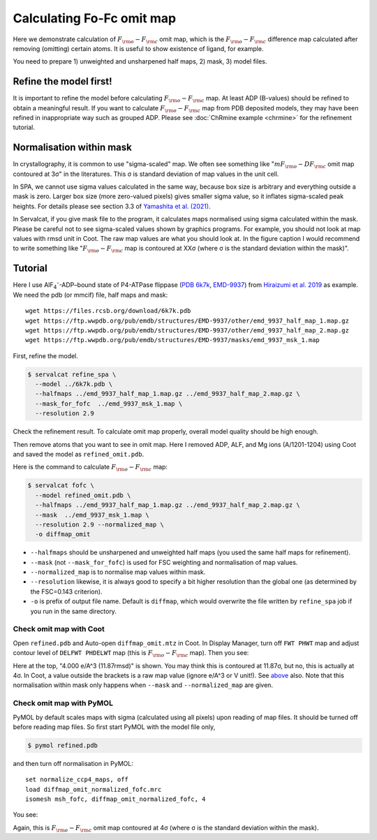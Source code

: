Calculating Fo-Fc omit map
===============================

Here we demonstrate calculation of :math:`F_{\rm o}-F_{\rm c}` omit map, which is the :math:`F_{\rm o}-F_{\rm c}` difference map calculated after removing (omitting) certain atoms. It is useful to show existence of ligand, for example.

You need to prepare 1) unweighted and unsharpened half maps, 2) mask, 3) model files.

Refine the model first!
-----------------------
It is important to refine the model before calculating :math:`F_{\rm o}-F_{\rm c}` map. At least ADP (B-values) should be refined to obtain a meaningful result.
If you want to calculate :math:`F_{\rm o}-F_{\rm c}` map from PDB deposited models, they may have been refined in inappropriate way such as grouped ADP.
Please see :doc:`ChRmine example <chrmine>` for the refinement tutorial.

.. _normalisation-within-mask:

Normalisation within mask
-------------------------
In crystallography, it is common to use "sigma-scaled" map. We often see something like ":math:`mF_{\rm o}-DF_{\rm c}` omit map contoured at 3σ" in the literatures. This σ is standard deviation of map values in the unit cell.

In SPA, we cannot use sigma values calculated in the same way, because box size is arbitrary and everything outside a mask is zero.
Larger box size (more zero-valued pixels) gives smaller sigma value, so it inflates sigma-scaled peak heights.
For details please see section 3.3 of `Yamashita et al. (2021) <https://doi.org/10.1107/S2059798321009475>`_.

In Servalcat, if you give mask file to the program, it calculates maps normalised using sigma calculated within the mask. Please be careful not to see sigma-scaled values shown by graphics programs. For example, you should not look at map values with rmsd unit in Coot.
The raw map values are what you should look at.
In the figure caption I would recommend to write something like ":math:`F_{\rm o}-F_{\rm c}` map is contoured at XXσ (where σ is the standard deviation within the mask)".

Tutorial
---------

Here I use AlF\ :sub:`4`\ \ :sup:`-`\ -ADP–bound state of P4-ATPase flippase (`PDB 6k7k <https://www.rcsb.org/structure/6k7k>`_, `EMD-9937 <https://www.emdataresource.org/EMD-9937>`_) from `Hiraizumi et al. 2019 <https://doi.org/10.1126/science.aay3353>`_ as example.
We need the pdb (or mmcif) file, half maps and mask:
::

    wget https://files.rcsb.org/download/6k7k.pdb
    wget https://ftp.wwpdb.org/pub/emdb/structures/EMD-9937/other/emd_9937_half_map_1.map.gz
    wget https://ftp.wwpdb.org/pub/emdb/structures/EMD-9937/other/emd_9937_half_map_2.map.gz
    wget https://ftp.wwpdb.org/pub/emdb/structures/EMD-9937/masks/emd_9937_msk_1.map

First, refine the model.

.. code-block:: console

    $ servalcat refine_spa \
      --model ../6k7k.pdb \
      --halfmaps ../emd_9937_half_map_1.map.gz ../emd_9937_half_map_2.map.gz \
      --mask_for_fofc  ../emd_9937_msk_1.map \
      --resolution 2.9

Check the refinement result. To calculate omit map properly, overall model quality should be high enough.

Then remove atoms that you want to see in omit map. Here I removed ADP, ALF, and Mg ions (A/1201-1204) using Coot and saved the model as ``refined_omit.pdb``.

Here is the command to calculate :math:`F_{\rm o}-F_{\rm c}` map:

.. code-block:: console

    $ servalcat fofc \
      --model refined_omit.pdb \
      --halfmaps ../emd_9937_half_map_1.map.gz ../emd_9937_half_map_2.map.gz \
      --mask  ../emd_9937_msk_1.map \
      --resolution 2.9 --normalized_map \
      -o diffmap_omit

* ``--halfmaps`` should be unsharpened and unweighted half maps (you used the same half maps for refinement).
* ``--mask`` (not ``--mask_for_fofc``) is used for FSC weighting and normalisation of map values.
* ``--normalized_map`` is to normalise map values within mask.
* ``--resolution`` likewise, it is always good to specify a bit higher resolution than the global one (as determined by the FSC=0.143 criterion).
* ``-o`` is prefix of output file name. Default is ``diffmap``, which would overwrite the file written by ``refine_spa`` job if you run in the same directory.


Check omit map with Coot
~~~~~~~~~~~~~~~~~~~~~~~~
Open ``refined.pdb`` and Auto-open ``diffmap_omit.mtz`` in Coot.
In Display Manager, turn off ``FWT PHWT`` map and adjust contour level of ``DELFWT PHDELWT`` map (this is :math:`F_{\rm o}-F_{\rm c}` map).
Then you see:

.. image:: p4_figs/coot_fofc_omit_4sigma.png
    :align: center
    :scale: 30%

Here at the top, "4.000 e/A^3 (11.87rmsd)" is shown. You may think this is contoured at 11.87σ, but no, this is actually at 4σ. In Coot, a value outside the brackets is a raw map value (ignore e/A^3 or V unit!). See `above <#normalisation-within-mask>`_ also.
Note that this normalisation within mask only happens when ``--mask`` and ``--normalized_map`` are given.

Check omit map with PyMOL
~~~~~~~~~~~~~~~~~~~~~~~~~
PyMOL by default scales maps with sigma (calculated using all pixels) upon reading of map files. It should be turned off before reading map files. So first start PyMOL with the model file only,

.. code-block:: console

    $ pymol refined.pdb

and then turn off normalisation in PyMOL:
::

    set normalize_ccp4_maps, off
    load diffmap_omit_normalized_fofc.mrc
    isomesh msh_fofc, diffmap_omit_normalized_fofc, 4

You see:

.. image:: p4_figs/pymol_fofc_omit_4sigma.png
    :align: center
    :scale: 40%

Again, this is :math:`F_{\rm o}-F_{\rm c}` omit map contoured at 4σ (where σ is the standard deviation within the mask).
